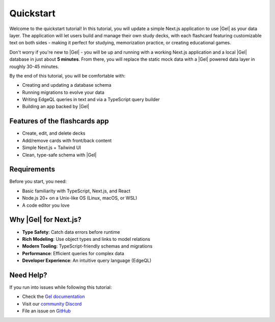.. _ref_quickstart:

==========
Quickstart
==========

Welcome to the quickstart tutorial! In this tutorial, you will update a simple Next.js application to use |Gel| as your data layer. The application will let users build and manage their own study decks, with each flashcard featuring customizable text on both sides - making it perfect for studying, memorization practice, or creating educational games.

Don't worry if you're new to |Gel| - you will be up and running with a working Next.js application and a local |Gel| database in just about **5 minutes**. From there, you will replace the static mock data with a |Gel| powered data layer in roughly 30-45 minutes.

By the end of this tutorial, you will be comfortable with:

* Creating and updating a database schema
* Running migrations to evolve your data
* Writing EdgeQL queries in text and via a TypeScript query builder
* Building an app backed by |Gel|

Features of the flashcards app
------------------------------

* Create, edit, and delete decks
* Add/remove cards with front/back content
* Simple Next.js + Tailwind UI
* Clean, type-safe schema with |Gel|

Requirements
------------

Before you start, you need:

* Basic familiarity with TypeScript, Next.js, and React
* Node.js 20+ on a Unix-like OS (Linux, macOS, or WSL)
* A code editor you love

Why |Gel| for Next.js?
----------------------

* **Type Safety**: Catch data errors before runtime
* **Rich Modeling**: Use object types and links to model relations
* **Modern Tooling**: TypeScript-friendly schemas and migrations
* **Performance**: Efficient queries for complex data
* **Developer Experience**: An intuitive query language (EdgeQL)

Need Help?
----------

If you run into issues while following this tutorial:

* Check the `Gel documentation <https://docs.geldata.com>`_
* Visit our `community Discord <https://discord.gg/gel>`_
* File an issue on `GitHub <https://github.com/geldata/gel>`_
